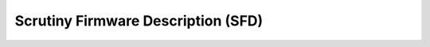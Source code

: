 Scrutiny Firmware Description (SFD)
===================================

.. automethod:: scrutiny.sdk.client.ScrutinyClient.get_installed_sfds

